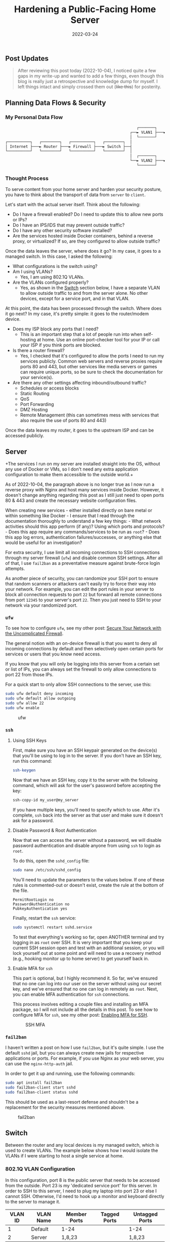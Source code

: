 #+title: Hardening a Public-Facing Home Server
#+date:  2022-03-24

** Post Updates
:PROPERTIES:
:CUSTOM_ID: post-updates
:END:

#+begin_quote
After reviewing this post today (2022-10-04), I noticed quite a few gaps
in my write-up and wanted to add a few things, even though this blog is
really just a retrospective and knowledge dump for myself. I left things
intact and simply crossed them out (+like this+) for posterity.

#+end_quote

** Planning Data Flows & Security
:PROPERTIES:
:CUSTOM_ID: planning-data-flows-security
:END:
*** My Personal Data Flow
:PROPERTIES:
:CUSTOM_ID: my-personal-data-flow
:END:
#+begin_src txt
                                                          ┌───────┐   ┌─────────────────┐
                                                       ┌──► VLAN1 ├───► Private Devices │
                                                       │  └───────┘   └─────────────────┘
┌──────────┐   ┌────────┐   ┌──────────┐   ┌────────┐  │
│ Internet ├───► Router ├───► Firewall ├───► Switch ├──┤
└──────────┘   └────────┘   └──────────┘   └────────┘  │
                                                       │  ┌───────┐   ┌───────────────┐
                                                       └──► VLAN2 ├───► Public Server │
                                                          └───────┘   └───────────────┘
#+end_src

*** Thought Process
:PROPERTIES:
:CUSTOM_ID: thought-process
:END:
To serve content from your home server and harden your security posture,
you have to think about the transport of data from =server= to =client=.

Let's start with the actual server itself. Think about the following:

- Do I have a firewall enabled? Do I need to update this to allow new
  ports or IPs?
- Do I have an IPS/IDS that may prevent outside traffic?
- Do I have any other security software installed?
- Are the services hosted inside Docker containers, behind a reverse
  proxy, or virtualized? If so, are they configured to allow outside
  traffic?

Once the data leaves the server, where does it go? In my case, it goes
to a managed switch. In this case, I asked the following:

- What configurations is the switch using?
- Am I using VLANs?
  - Yes, I am using 802.1Q VLANs.
- Are the VLANs configured properly?
  - Yes, as shown in the [[#switch][Switch]] section below, I have a
    separate VLAN to allow outside traffic to and from the server alone.
    No other devices, except for a service port, and in that VLAN.

At this point, the data has been processed through the switch. Where
does it go next? In my case, it's pretty simple: it goes to the
router/modem device.

- Does my ISP block any ports that I need?
  - This is an important step that a lot of people run into when
    self-hosting at home. Use an online port-checker tool for your IP or
    call your ISP if you think ports are blocked.
- Is there a router firewall?
  - Yes, I checked that it's configured to allow the ports I need to run
    my services publicly. Common web servers and reverse proxies require
    ports 80 and 443, but other services like media servers or games can
    require unique ports, so be sure to check the documentation for your
    service(s).
- Are there any other settings affecting inbound/outbound traffic?
  - Schedules or access blocks
  - Static Routing
  - QoS
  - Port Forwarding
  - DMZ Hosting
  - Remote Management (this can sometimes mess with services that also
    require the use of ports 80 and 443)

Once the data leaves my router, it goes to the upstream ISP and can be
accessed publicly.

** Server
:PROPERTIES:
:CUSTOM_ID: server
:END:
+The services I run on my server are installed straight into the OS,
without any use of Docker or VMs, so I don't need any extra application
configuration to make them accessible to the outside world.+

As of 2022-10-04, the paragraph above is no longer true as I now run a
reverse proxy with Nginx and host many services inside Docker. However,
it doesn't change anything regarding this post as I still just need to
open ports 80 & 443 and create the necessary website configuration
files.

When creating new services - either installed directly on bare metal or
within something like Docker - I ensure that I read through the
documentation thoroughly to understand a few key things: - What network
activities should this app perform (if any)? Using which ports and
protocols? - Does this app require any commands/services to be run as
=root=? - Does this app log errors, authentication failures/successes,
or anything else that would be useful for an investigation?

For extra security, I use limit all incoming connections to SSH
connections through my server firewall (=ufw=) and disable common SSH
settings. After all of that, I use =fail2ban= as a preventative measure
against brute-force login attempts.

As another piece of security, you can randomize your SSH port to ensure
that random scanners or attackers can't easily try to force their way
into your network. For example, you can edit the port rules in your
server to block all connection requests to port =22= but forward all
remote connections from port =12345= to your server's port =22=. Then
you just need to SSH to your network via your randomized port.

*** =ufw=
:PROPERTIES:
:CUSTOM_ID: ufw
:END:
To see how to configure =ufw=, see my other post:
[[/blog/secure-your-network-with-the-uncomplicated-firewall/][Secure
Your Network with the Uncomplicated Firewall]].

The general notion with an on-device firewall is that you want to deny
all incoming connections by default and then selectively open certain
ports for services or users that you know need access.

If you know that you will only be logging into this server from a
certain set or list of IPs, you can always set the firewall to only
allow connections to port 22 from those IPs.

For a quick start to only allow SSH connections to the server, use this:

#+begin_src sh
sudo ufw default deny incoming
sudo ufw default allow outgoing
sudo ufw allow 22
sudo ufw enable
#+end_src

#+caption: ufw
[[https://img.cleberg.net/blog/20220324-hardening-a-public-facing-home-server/ufw.png]]

*** =ssh=
:PROPERTIES:
:CUSTOM_ID: ssh
:END:
**** Using SSH Keys
:PROPERTIES:
:CUSTOM_ID: using-ssh-keys
:END:
First, make sure you have an SSH keypair generated on the device(s) that
you'll be using to log in to the server. If you don't have an SSH key,
run this command:

#+begin_src sh
ssh-keygen
#+end_src

Now that we have an SSH key, copy it to the server with the following
command, which will ask for the user's password before accepting the
key:

#+begin_src sh
ssh-copy-id my_user@my_server
#+end_src

If you have multiple keys, you'll need to specify which to use. After
it's complete, =ssh= back into the server as that user and make sure it
doesn't ask for a password.

**** Disable Password & Root Authentication
:PROPERTIES:
:CUSTOM_ID: disable-password-root-authentication
:END:
Now that we can access the server without a password, we will disable
password authentication and disable anyone from using =ssh= to login as
=root=.

To do this, open the =sshd_config= file:

#+begin_src sh
sudo nano /etc/ssh/sshd_config
#+end_src

You'll need to update the parameters to the values below. If one of
these rules is commented-out or doesn't exist, create the rule at the
bottom of the file.

#+begin_src config
PermitRootLogin no
PasswordAuthentication no
PubkeyAuthentication yes
#+end_src

Finally, restart the =ssh= service:

#+begin_src sh
sudo systemctl restart sshd.service
#+end_src

To test that everything's working so far, open ANOTHER terminal and try
logging in as =root= over SSH. It is very important that you keep your
current SSH session open and test with an additional session, or you
will lock yourself out at some point and will need to use a recovery
method (e.g., hooking monitor up to home server) to get yourself back
in.

**** Enable MFA for =ssh=
:PROPERTIES:
:CUSTOM_ID: enable-mfa-for-ssh
:END:
This part is optional, but I highly recommend it. So far, we've ensured
that no one can log into our user on the server without using our secret
key, and we've ensured that no one can log in remotely as =root=. Next,
you can enable MFA authentication for =ssh= connections.

This process involves editing a couple files and installing an MFA
package, so I will not include all the details in this post. To see how
to configure MFA for =ssh=, see my other post:
[[/blog/enable-totp-mfa-for-ssh/][Enabling MFA for SSH]].

#+caption: SSH MFA
[[https://img.cleberg.net/blog/20220324-hardening-a-public-facing-home-server/ssh_mfa.png]]

*** =fail2ban=
:PROPERTIES:
:CUSTOM_ID: fail2ban
:END:
I haven't written a post on how I use =fail2ban=, but it's quite simple.
I use the default =sshd= jail, but you can always create new jails for
respective applications or ports. For example, if you use Nginx as your
web server, you can use the =nginx-http-auth= jail.

In order to get it up and running, use the following commands:

#+begin_src sh
sudo apt install fail2ban
sudo fail2ban-client start sshd
sudo fail2ban-client status sshd
#+end_src

This should be used as a last-resort defense and shouldn't be a
replacement for the security measures mentioned above.

#+caption: fail2ban
[[https://img.cleberg.net/blog/20220324-hardening-a-public-facing-home-server/fail2ban.png]]

** Switch
:PROPERTIES:
:CUSTOM_ID: switch
:END:
Between the router and any local devices is my managed switch, which is
used to create VLANs. The example below shows how I would isolate the
VLANs if I were starting to host a single service at home.

*** 802.1Q VLAN Configuration
:PROPERTIES:
:CUSTOM_ID: q-vlan-configuration
:END:
In this configuration, port 8 is the public server that needs to be
accessed from the outside. Port 23 is my 'dedicated service port' for
this server. In order to SSH to this server, I need to plug my laptop
into port 23 or else I cannot SSH. Otherwise, I'd need to hook up a
monitor and keyboard directly to the server to manage it.

| VLAN ID | VLAN Name | Member Ports | Tagged Ports | Untagged Ports |
|---------+-----------+--------------+--------------+----------------|
| 1       | Default   | 1-24         |              | 1-24           |
| 2       | Server    | 1,8,23       |              | 1,8,23         |

*** 802.1Q VLAN PVID Setting
:PROPERTIES:
:CUSTOM_ID: q-vlan-pvid-setting
:END:
Once the VLAN is created, I simply add the =VLAN ID= of =2= as the
=PVID= for any related ports (in this case, see that ports =8= and =23=
have a PVID of =2=).

| Port | PVID |
|------+------|
| 1    | 1    |
| 2    | 1    |
| 3    | 1    |
| 4    | 1    |
| 5    | 1    |
| 6    | 1    |
| 7    | 1    |
| 8    | 2    |
| 9    | 1    |
| 10   | 1    |
| 11   | 1    |
| 12   | 1    |
| 13   | 1    |
| 14   | 1    |
| 15   | 1    |
| 16   | 1    |
| 17   | 1    |
| 18   | 1    |
| 19   | 1    |
| 20   | 1    |
| 21   | 1    |
| 22   | 1    |
| 23   | 2    |
| 24   | 1    |

** Router
:PROPERTIES:
:CUSTOM_ID: router
:END:
On my router, the configuration was as easy as opening the firewall
settings and unblocking the ports I needed for my services (e.g.,
HTTP/S, Plex, SSH, MySQL, etc.).

+Since I'm relying on an ISP-provided modem/router combo for now (not by
choice), I do not use any other advanced settings on my router that
would inhibit any valid traffic to these services.+

The paragraph above regarding the ISP-owned router is no longer accurate
as I now use the Ubiquiti Unifi Dream Machine Pro as my router. Within
this router, I enabled port forwarding/firewall rules, segregate the
network based on the device, and enable traffic restrictions (e.g.,
silently drop traffic from certain countries and threat categories).

If you have the option with your ISP, I recommend using a personal
router with software that you are familiar with so that you can explore
all the options available to you.

** Physical Security
:PROPERTIES:
:CUSTOM_ID: physical-security
:END:
One large piece of self-hosting that people generally don't discuss
online is physical security. However, physical security is very
important for everyone who hosts a server like this. Exactly /how/
important it is depends on the server use/purpose.

If you self-host customer applications that hold protected data (HIPAA,
GDPR, COPPA, etc.), then physical security is extremely important and
cannot be ignored. If you simply host a blog and some hobby sites, then
it's a relatively minor consideration, but one you still need to think
about.

*** Location
:PROPERTIES:
:CUSTOM_ID: location
:END:
The first consideration is quite simple: location. - Is the server
within a property you own or housed on someone else's property? - Is it
nearby (in your house, in your work office, in your neighbor's garage,
in a storage unit, etc.)? - Do you have 24/7 access to the server? - Are
there climate considerations, such as humidity, fires, tornadoes,
monsoons? - Do you have emergency equipment nearby in case of emergency?

*** Hardware Ownership
:PROPERTIES:
:CUSTOM_ID: hardware-ownership
:END:
Secondly, consider the hardware itself: - Do you own the server in its
entirety? - Are any other users able to access the server, even if your
data/space is segregated? - If you're utilizing a third party, do they
have any documentation to show responsibility? This could be a SOC 1/2/3
report, ISO compliance report, internal security/safety documentation.

*** Physical Controls
:PROPERTIES:
:CUSTOM_ID: physical-controls
:END:
Regardless of who owns the hardware, ensure that there are adequate
safeguards in place, if necessary. These usually don't apply to small
home servers and are usually covered already if you're utilizing a third
party.

These can include: - Server bezel locks - Server room locks - physical,
digital, or biometric authentication - Security cameras - Raised
floors/lowered ceilings with proper guards/gates in-place within the
floors or ceilings - Security personnel - Log sheets and/or guest badges
